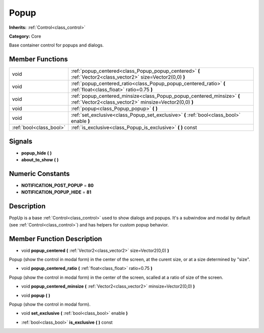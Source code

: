 .. _class_Popup:

Popup
=====

**Inherits:** :ref:`Control<class_control>`

**Category:** Core

Base container control for popups and dialogs.

Member Functions
----------------

+--------------------------+------------------------------------------------------------------------------------------------------------------------------------+
| void                     | :ref:`popup_centered<class_Popup_popup_centered>`  **(** :ref:`Vector2<class_vector2>` size=Vector2(0,0)  **)**                    |
+--------------------------+------------------------------------------------------------------------------------------------------------------------------------+
| void                     | :ref:`popup_centered_ratio<class_Popup_popup_centered_ratio>`  **(** :ref:`float<class_float>` ratio=0.75  **)**                   |
+--------------------------+------------------------------------------------------------------------------------------------------------------------------------+
| void                     | :ref:`popup_centered_minsize<class_Popup_popup_centered_minsize>`  **(** :ref:`Vector2<class_vector2>` minsize=Vector2(0,0)  **)** |
+--------------------------+------------------------------------------------------------------------------------------------------------------------------------+
| void                     | :ref:`popup<class_Popup_popup>`  **(** **)**                                                                                       |
+--------------------------+------------------------------------------------------------------------------------------------------------------------------------+
| void                     | :ref:`set_exclusive<class_Popup_set_exclusive>`  **(** :ref:`bool<class_bool>` enable  **)**                                       |
+--------------------------+------------------------------------------------------------------------------------------------------------------------------------+
| :ref:`bool<class_bool>`  | :ref:`is_exclusive<class_Popup_is_exclusive>`  **(** **)** const                                                                   |
+--------------------------+------------------------------------------------------------------------------------------------------------------------------------+

Signals
-------

-  **popup_hide**  **(** **)**
-  **about_to_show**  **(** **)**

Numeric Constants
-----------------

- **NOTIFICATION_POST_POPUP** = **80**
- **NOTIFICATION_POPUP_HIDE** = **81**

Description
-----------

PopUp is a base :ref:`Control<class_control>` used to show dialogs and popups. It's a subwindow and modal by default (see :ref:`Control<class_control>`) and has helpers for custom popup behavior.

Member Function Description
---------------------------

.. _class_Popup_popup_centered:

- void  **popup_centered**  **(** :ref:`Vector2<class_vector2>` size=Vector2(0,0)  **)**

Popup (show the control in modal form) in the center of the screen, at the curent size, or at a size determined by "size".

.. _class_Popup_popup_centered_ratio:

- void  **popup_centered_ratio**  **(** :ref:`float<class_float>` ratio=0.75  **)**

Popup (show the control in modal form) in the center of the screen, scalled at a ratio of size of the screen.

.. _class_Popup_popup_centered_minsize:

- void  **popup_centered_minsize**  **(** :ref:`Vector2<class_vector2>` minsize=Vector2(0,0)  **)**

.. _class_Popup_popup:

- void  **popup**  **(** **)**

Popup (show the control in modal form).

.. _class_Popup_set_exclusive:

- void  **set_exclusive**  **(** :ref:`bool<class_bool>` enable  **)**

.. _class_Popup_is_exclusive:

- :ref:`bool<class_bool>`  **is_exclusive**  **(** **)** const



